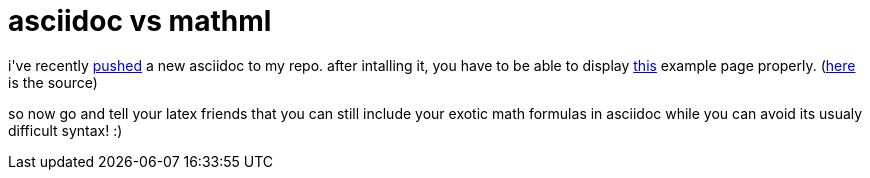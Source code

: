 = asciidoc vs mathml

:slug: asciidoc-vs-mathml
:category: hacking
:tags: en
:date: 2007-09-02T15:21:18Z
++++
<p>i've recently <a href="http://frugalware.org/pipermail/frugalware-git/2007-September/001862.html">pushed</a> a new asciidoc to my repo. after intalling it, you have to be able to display <a href="http://frugalware.org/~vmiklos/docs/math.html">this</a> example page properly. (<a href="http://frugalware.org/~vmiklos/docs/math.txt">here</a> is the source)</p><p>so now go and tell your latex friends that you can still include your exotic math formulas in asciidoc while you can avoid its usualy difficult syntax! :)</p>
++++
